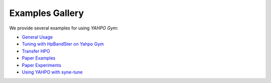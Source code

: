 Examples Gallery
*******************************************************************************

We provide several examples for using `YAHPO Gym`:

- `General Usage <https://github.com/slds-lmu/yahpo_gym/blob/main/yahpo_gym/notebooks/using_yahpo_gym.ipynb>`_

- `Tuning with HpBandSter on Yahpo Gym <https://github.com/slds-lmu/yahpo_gym/blob/main/yahpo_gym/notebooks/tuning_hpandster_on_yahpo.ipynb>`_

- `Transfer HPO <https://github.com/slds-lmu/yahpo_gym/blob/main/yahpo_gym/notebooks/transfer_example.ipynb>`_

- `Paper Examples <https://github.com/slds-lmu/yahpo_gym/blob/main/yahpo_gym/notebooks/code_sample.ipynb>`_

- `Paper Experiments <https://github.com/slds-lmu/yahpo_exps/tree/main/paper>`_

- `Using YAHPO with syne-tune <https://github.com/awslabs/syne-tune/blob/main/examples/launch_asha_yahpo.py>`_